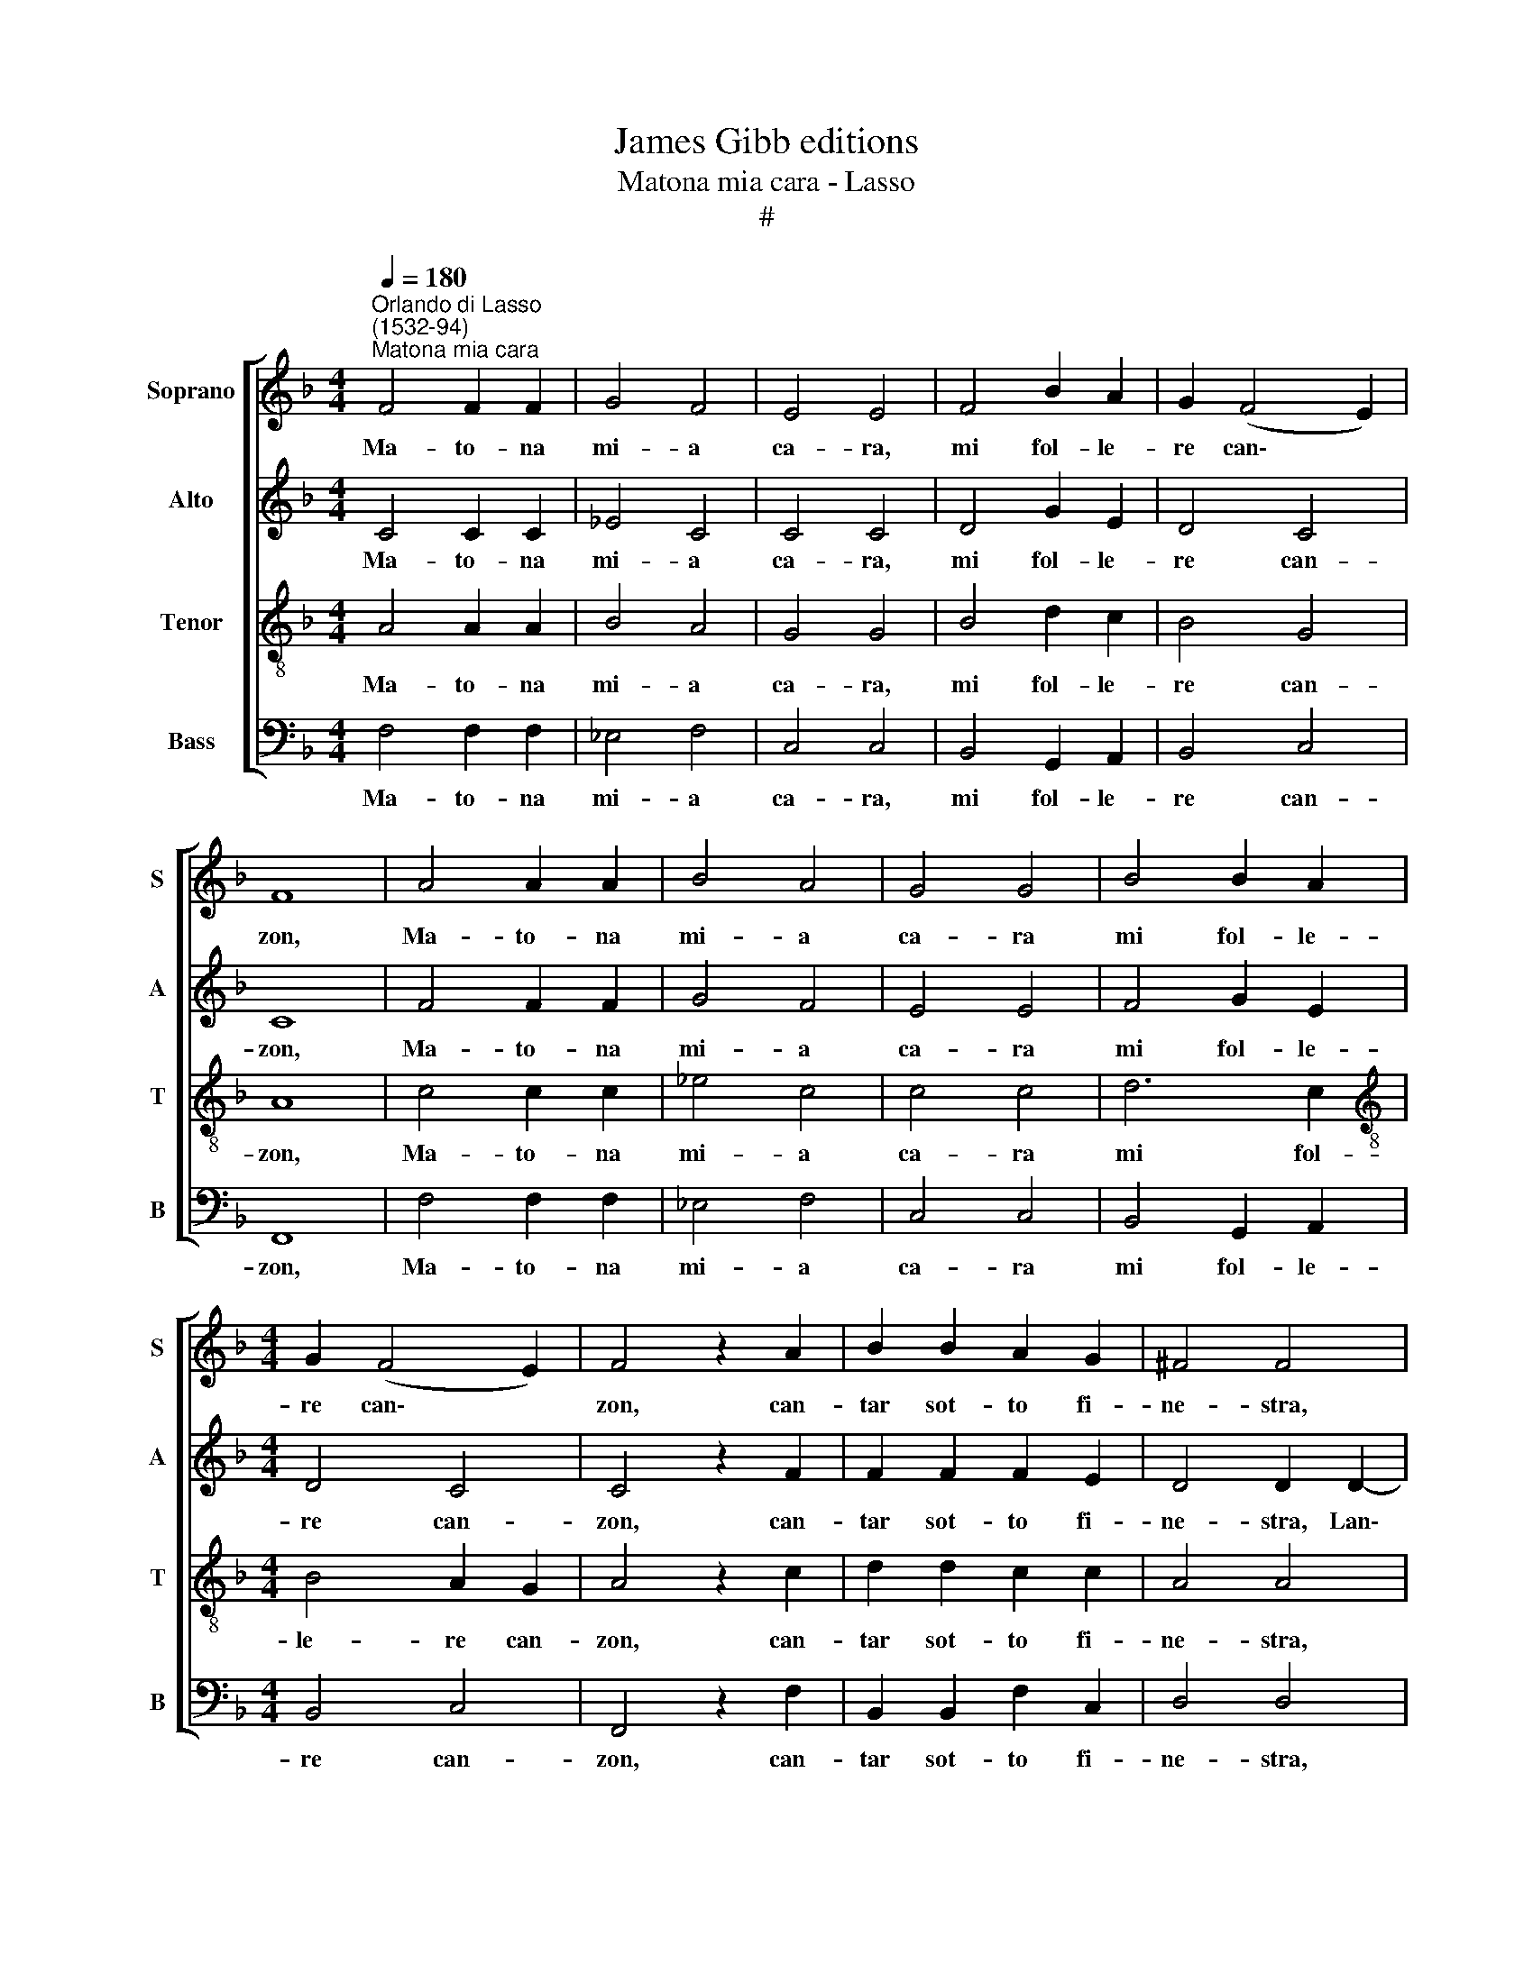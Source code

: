 X:1
T:James Gibb editions
T:Matona mia cara - Lasso
T:#
%%score [ 1 2 3 4 ]
L:1/8
Q:1/4=180
M:4/4
K:F
V:1 treble nm="Soprano" snm="S"
V:2 treble nm="Alto" snm="A"
V:3 treble-8 nm="Tenor" snm="T"
V:4 bass nm="Bass" snm="B"
V:1
"^Orlando di Lasso\n(1532-94)""^Matona mia cara" F4 F2 F2 | G4 F4 | E4 E4 | F4 B2 A2 | G2 (F4 E2) | %5
w: Ma- to- na|mi- a|ca- ra,|mi fol- le-|re can\- *|
 F8 | A4 A2 A2 | B4 A4 | G4 G4 | B4 B2 A2 |[M:4/4] G2 (F4 E2) | F4 z2 A2 | B2 B2 A2 G2 | ^F4 F4 | %14
w: zon,|Ma- to- na|mi- a|ca- ra|mi fol- le-|re can\- *|zon, can-|tar sot- to fi-|ne- stra,|
 G4 A4 | =B2 c4 B2 | c4 |: A2 A2 A4 | GFGF D2 F2- | F2 E2 F4 :| z2 E2 E2 E2 | F2 E2 D4 | E4 z2 F2 | %23
w: Lan- tze|buon com- pa-|gnon.|Don, don, don,|di- ri- di- ri, don, don,|* don, don.|Ti pre- go|m'a- scol- ta-|re, che|
 G2 G2 F4- | F2 F2 F4 | z2 E2 E2 E2 | F2 E2 D4 | E4 z2 F2 | G2 G2 F4- | F2 F2 F4 | z2 F2 G2 G2 | %31
w: mi can- tar|* de bon,|Ti pre- go|m'a- scol- ta-|re, che|mi can- tar|* de bon.|E mi ti|
 A2 A2 G4- | G2 G2 A4 | F2 E2 G4 x2 | G4 G4 |: A2 A2 A4 | GFGF |[M:4/4] D2 F2- F2 E2 | F4 :| %39
w: fol- ler be\-|* ne co-|me gre- co~e|ca- pon.|Don, don, don,|di- ri- di- ri,|don, don, * don,|don.|
 z2 F2 F2 G2 | A2 B2 A4 | A2 A2 B4 | z2 A2 B4 | A4 F4 | G4 A4 | z2 F2 F2 G2 | A2 B2 A4 | A2 A2 B4 | %48
w: Co- m'an- dar|a le caz-|ze, caz- zar,|caz- zar|con le|fal- con,|Co- m'an- dar|a le caz-|ze, caz- zar,|
 z2 A2 B4 | A4 F4 | G4 A4 | z2 c2 F2 G2 | A2 F2 G4 | F4 A4 | A2 A2 c4 | =B4 c4 |: A2 A2 A4 | %57
w: caz- zar|con le|fal- con,|Mi ti por-|tar bec- caz-|ze, gras-|se co- me|ro- gnon.|Don, don, don,|
 GFGF D2 F2- | F2 E2 F4 :| z2 E2 F2 F2 | G2 G2 A4 | A4 d4 | c2 B2 (A2 G2- | G2) ^F2 G4 | %64
w: di- ri- di- ri, don, don,|* don, don.|Se mi non|sa- per di-|re tan-|te bel- le *|* ra- son,|
 z2 E2 F2 F2 | G2 G2 A4 | A4 d4 | c2 B2 (A2 G2- | G2) ^F2 G4 | z2 ^F2 F4 | G2 A4 G2 | G4 ^F4 | %72
w: Se mi non|sa- per di-|re tan-|te bel- le *|* ra- son,|Pe- trar-|cha mi non|sa- per,|
 z2 G2 A4 | =F4 F4- | F2 F2 E4 |: F2 F2 A4 | GFGF D2 F2- | F2 E2 F4 :| z2 D2 D4- | D2 D2 E2 F2 | %80
w: ne fon-|te d'He\-|* li- con.|Don, don, don,|di- ri- di- ri, don, don,|* don, don.|Se ti|* mi fol- ler|
 F4 F4- | F4 z2 G2 | F2 F2 D4 | E4 F4 | z2 D2 D4- | D2 D2 E2 F2 | F4 F4- | F4 z2 G2 | F2 F2 D4 | %89
w: be- ne|* mi|non es- ser|pol- tron,|Se ti|* mi fol- ler|be- ne|* mi|non es- ser|
 E4 F4 | z2 D2 _E2 D2 | _E2 D2 G4 | ^F4 z2 G2 | B4 z2 B2 | d4 c2 c2- | c2 =B2 c4 | A2 A2 A4 | %97
w: pol- tron,|Mi fic- car|tut- ta not-|te, ur-|tar, ur-|tar co- me|* mon- ton.|Don, don, don,|
 GFGF D2 F2- | F2 E2 F4 | A2 A2 A4 | GFGF D2 F2- | F2 E2 F4 |[Q:1/4=176] D4[Q:1/4=170] C4 | %103
w: di- ri- di- ri, don, don,|* don, don,|Don, don, don,|di- ri- di- ri, don, don,|* don, don,|don, don,|
[Q:1/4=164] D4[Q:1/4=158] C4 |[Q:1/4=152] D4[Q:1/4=150] C8 |] %105
w: don, don,|don, don.|
V:2
 C4 C2 C2 | _E4 C4 | C4 C4 | D4 G2 E2 | D4 C4 | C8 | F4 F2 F2 | G4 F4 | E4 E4 | F4 G2 E2 | %10
w: Ma- to- na|mi- a|ca- ra,|mi fol- le-|re can-|zon,|Ma- to- na|mi- a|ca- ra|mi fol- le-|
[M:4/4] D4 C4 | C4 z2 F2 | F2 F2 F2 E2 | D4 D2 D2- | D2 E2 F2 E2 | G8 | E4 |: F2 F2 F4 | %18
w: re can-|zon, can-|tar sot- to fi-|ne- stra, Lan\-|* tze buon com-|pa-|gnon.|Don, don, don,|
 EDCC B,2 D2 | C4 C4 :| z2 C2 C2 C2 | D2 C2 =B,4 | C2 C2 D4 | _E4 D4 | C4 D4 | z2 C2 C2 C2 | %26
w: di- ri- di- ri, don, don,|don, don.|Ti pre- go|m'a- scol- ta-|re, che mi|can- tar|de bon,|Ti pre- go|
 D2 C2 =B,4 | C2 C2 D4 | _E4 D4 | C4 D4 | z2 C2 E2 E2 | F2 F2 D4 | E4 F4 | C4 D2 E2 x2 | D4 E4 |: %35
w: m'a- scol- ta-|re, che mi|can- tar|de bon.|E mi ti|fol- ler be-|ne co-|me gre- co~e|ca- pon.|
 F2 F2 F4 | EDCC |[M:4/4] B,2 D2 C4 | C4 :| z2 C2 D2 E2 | F2 F2 F4 | F2 F2 G4 | z2 F2 G4 | %43
w: Don, don, don,|di- ri- di- ri,|don, don, don,|don.|Co- m'an- dar|a le caz-|ze, caz- zar,|caz- zar|
 F4- F2 D2- | D2 E2 F4 | z2 C2 D2 E2 | F2 F2 F4 | F2 F2 G4 | z2 F2 G4 | F6 D2- | D2 E2 F4 | %51
w: con * le|* fal- con,|Co- m'an- dar|a le caz-|ze, caz- zar,|caz- zar|con le|* fal- con,|
 z2 C2 D2 B,2 | C2 D2 _E4 | D4 F4 | F2 E2 A4 | G4 E4 |: F2 F2 F4 | EDCC B,2 D2 | C4 C4 :| %59
w: Mi ti por-|tar bec- caz-|ze, gras-|se co- me|ro- gnon.|Don, don, don,|di- ri- di- ri, don, don,|don, don.|
 z2 C2 C2 D2 | _E2 D2 F4 | F4 F4 | F2 F4 E2 | D4 =B,4 | z2 C2 C2 D2 | _E2 D2 F4 | F4 F4 | %67
w: Se mi non|sa- per di-|re tan-|te bel- le|ra- son,|* mi non|sa- per di-|re tan-|
 F2 F4 E2 | D4 =B,4 | z2 D2 D4 | E2 F4 D2 | C4 D4 | E6 F2 | D4 C4 | =B,4 C4 |: C2 C2 F4 | %76
w: te bel- le|ra- son,|Pe- trar-|cha mi non|sa- per,|ne fon-|te d'He-|li- con.|Don, don, don,|
 EDCC B,2 D2 | C4 C4 :| z2 B,2 B,4- | B,2 A,2 C2 D2 | C4 D4- | D2 D2 G,4 | A,4 =B,4 | C4 C4 | %84
w: di- ri- di- ri, don, don,|don, don.|Se ti|* mi fol- ler|be- ne|* mi non|es- ser|pol- tron,|
 z2 B,2 B,4- | B,2 A,2 C2 D2 | C4 D4- | D2 D2 G,4 | A,4 =B,4 | C4 C4 | z2 B,2 B,2 B,2 | %91
w: Se ti|* mi fol- ler|be- ne|* mi non|es- ser|pol- tron,|Mi fic- car|
 B,4 B,2 C2 | D2 D2 _E4 | z2 D2 G4 | z2 F2 A2 A2 | G2 G2 E4 | F2 F2 F4 | EDCC B,2 D2 | C4 C4 | %99
w: tut- ta not-|te, ur- tar,|ur- tar,|ur- tar co-|me mon- ton.|Don, don, don,|di- ri- di- ri, don, don,|don, don,|
 F2 F2 F4 | EDCC B,2 D2 | C4 A,4 | B,4 A,4 | B,4 A,4 | B,4 A,8 |] %105
w: Don, don, don,|di- ri- di- ri, don, don,|don, don,|don, don,|don, don,|don, don.|
V:3
 A4 A2 A2 | B4 A4 | G4 G4 | B4 d2 c2 | B4 G4 | A8 | c4 c2 c2 | _e4 c4 | c4 c4 | d6 c2 | %10
w: Ma- to- na|mi- a|ca- ra,|mi fol- le-|re can-|zon,|Ma- to- na|mi- a|ca- ra|mi fol-|
[M:4/4][K:treble-8] B4 A2 G2 | A4 z2 c2 | d2 d2 c2 c2 | A4 A4 | =B4 c4 | d2 _e2 d4 | c4 |: %17
w: le- re can-|zon, can-|tar sot- to fi-|ne- stra,|Lan- tze|buon com- pa-|gnon.|
 c2 c2 c4 | cAGA F2 B2 | A2 G2 A4 :| z2 G2 G2 G2 | B2 G2 G4 | G2 G2 B4 | B4 B4 | A4 B4 | %25
w: Don, don, don,|di- ri- di- ri, don, don,|don, don, don.|Ti pre- go|m'a- scol- ta-|re, che mi|can- tar|de bon,|
 z2 G2 G2 G2 | B2 G2 G4 | G2 G2 B4 | B4 B4 | A4 B4 | z2 A2 c2 c2 | c2 c2 =B4 | c2 c2- c2 c2 | %33
w: Ti pre- go|m'a- scol- ta-|re, che mi|can- tar|de bon.|E mi ti|fol- ler be-|ne co\- * me|
 A4 =B2 (c4 | =B2) c4 x2 |: c2 c2 c4 | cAGA |[M:4/4][K:treble-8] F2 B2 A2 G2 | A4 :| z2 A2 A2 c2 | %40
w: gre- co~e ca\-|* pon.|Don, don, don,|di- ri- di- ri,|don, don, don, don,|don.|Co- m'an- dar|
 c2 d2 c4 | c4 z2 _e2 | c4 z2 _e2 | c2 c2 d4 | B4 c4 | z2 A2 A2 c2 | c2 d2 c4 | c4 z2 _e2 | %48
w: a le caz-|ze, caz-|zar, caz-|zar con le|fal- con,|Co- m'an- dar|a le caz-|ze, caz-|
 c4 z2 _e2 | c2 c2 d4 | B4 c4 | z2 A2 B2 G2 | F2 B2 _E4 | B4 c4 | c2 c2 f4 | d4 c4 |: c2 c2 c4 | %57
w: zar, caz-|zar con le|fal- con,|Mi ti por-|tar bec- caz-|ze, gras-|se co- me|ro- gnon.|Don, don, don,|
 cAGA F2 B2 | A2 G2 A4 :| z2 G2 A2 A2 | B2 B2 c4 | c4 B4 | c2 d2 c4 | A4 G4 | z2 G2 A2 A2 | %65
w: di- ri- di- ri, don, don,|don, don, don.|Se mi non|sa- per di-|re tan-|te bel- le|ra- son,|Se mi non|
 B2 B2 c4 | c4 B4 | c2 d2 c4 | A4 G4 | z2 A2 A4 | c2 c4 B2 | G4 A4 | c4 c4 | B4 A4 | F4 G4 |: %75
w: sa- per di-|re tan-|te bel- le|ra- son,|Pe- trar-|cha mi non|sa- per,|ne fon-|te d'He-|li- con.|
 A2 A2 c4 | cAGA F2 B2 | A2 G2 A4 :| z2 F2 F4 | F2 F2 G2 (B2- | B2 A2) B4- | B2 A2 c4- | %82
w: Don, don, don,|di- ri- di- ri, don, don,|don, don, don.|Se ti|mi fol- ler be\-|* * ne|* mi non|
 c2 d4 G2- | G2 G2 A4 | z2 F2 F4 | F2 F2 G2 (B2- | B2 A2) B4- | B2 A2 c4- | c2 d4 G2- | G2 G2 A4 | %90
w: * es- ser|* pol- tron,|Se ti|mi fol- ler be\-|* * ne|* mi non|* es- ser|* pol- tron,|
 z2 F2 G2 F2 | G2 F2 G4 | A2 A2 c4 | z2 B2 _e4 | z2 B2 f2 f2 | e2 d2 c4 | c2 c2 c4 | cAGA F2 B2 | %98
w: Mi fic- car|tut- ta not-|te, ur- tar,|ur- tar,|ur- tar co-|me mon- ton.|Don, don, don,|di- ri- di- ri, don, don,|
 A2 G2 A4 | c2 c2 c4 | cAGA F2 B2 | A2 G2 F4- | F4 F4- | F4 F4- | F4 F8 |] %105
w: don, don, don,|Don, don, don,|di- ri- di- ri, don, don,|don, don, don,|* don,|* don,|* don.|
V:4
 F,4 F,2 F,2 | _E,4 F,4 | C,4 C,4 | B,,4 G,,2 A,,2 | B,,4 C,4 | F,,8 | F,4 F,2 F,2 | _E,4 F,4 | %8
w: Ma- to- na|mi- a|ca- ra,|mi fol- le-|re can-|zon,|Ma- to- na|mi- a|
 C,4 C,4 | B,,4 G,,2 A,,2 |[M:4/4] B,,4 C,4 | F,,4 z2 F,2 | B,,2 B,,2 F,2 C,2 | D,4 D,4 | %14
w: ca- ra|mi fol- le-|re can-|zon, can-|tar sot- to fi-|ne- stra,|
 G,4 F,2 A,2 | G,4 G,4 | C,4 |: F,2 F,2 F,4 | C,D,E,F, B,,4 | C,4 F,,4 :| z2 C,2 C,2 C,2 | %21
w: Lan- tze buon|com- pa-|gnon.|Don, don, don,|di- ri- di- ri, don,|don, don.|Ti pre- go|
 B,,2 C,2 G,,4 | C,4 z2 B,,2 | _E,2 E,2 B,,4 | F,4 B,,4 | z2 C,2 C,2 C,2 | B,,2 C,2 G,,4 | %27
w: m'a- scol- ta-|re, che|mi can- tar|de bon,|Ti pre- go|m'a- scol- ta-|
 C,4 z2 B,,2 | _E,2 E,2 B,,4 | F,4 B,,4 | z2 F,2 C,2 C,2 | F,2 F,2 G,4 | C,4 F,4 | F,2 A,2 G,4 x2 | %34
w: re, che|mi can- tar|de bon.|E mi ti|fol- ler be-|ne co-|me gre- co~e|
 G,4 C,4 |: F,2 F,2 F,4 | C,D,E,F, |[M:4/4] B,,4 C,4 | F,,4 :| z2 F,2 D,2 C,2 | F,2 B,,2 F,4 | %41
w: ca- pon.|Don, don, don,|di- ri- di- ri,|don, don,|don.|Co- m'an- dar|a le caz-|
 F,4 z2 _E,2 | F,4 z2 _E,2 | F,2 F,2 B,4 | G,4 F,4 | z2 F,2 D,2 C,2 | F,2 B,,2 F,4 | F,4 z2 _E,2 | %48
w: ze, caz-|zar, caz-|zar con le|fal- con,|Co- m'an- dar|a le caz-|ze, caz-|
 F,4 z2 _E,2 | F,2 F,2 B,4 | G,4 F,4- | F,4 z4 | z8 | z4 F,4 | F,2 A,2 F,4 | G,4 C,4 |: %56
w: zar, caz-|zar con le|fal- con,|||gras-|se co- me|ro- gnon.|
 F,2 F,2 F,4 | C,D,E,F, B,,4 | C,4 F,,4 :| z2 C,2 F,2 F,2 | _E,2 G,2 F,4 | F,4 B,,4 | %62
w: Don, don, don,|di- ri- di- ri, don,|don, don.|Se mi non|sa- per di-|re tan-|
 A,,2 B,,2 C,4 | D,4 G,,4 | z2 C,2 F,2 F,2 | _E,2 G,2 F,4 | F,4 B,,4 | A,,2 B,,2 C,4 | D,4 G,,4 | %69
w: te bel- le|ra- son,|Se mi non|sa- per di-|re tan-|te bel- le|ra- son,|
 z2 D,2 D,4 | C,2 F,4 G,2 | _E,4 D,4 | C,4 A,,4 | B,,4 F,4 | D,4 C,4 |: F,2 F,2 F,4 | %76
w: Pe- trar-|cha mi non|sa- per,|ne fon-|te d'He-|li- con.|Don, don, don,|
 C,D,E,F, B,,4 | C,4 F,,4 :| z2 B,,2 B,,4 | D,4 C,2 B,,2 | F,4 B,,4 | D,4 E,4 | F,4 G,4 | C,4 F,4 | %84
w: di- ri- di- ri, don,|don, don.|Se ti|mi fol- ler|be- ne|mi non|es- ser|pol- tron,|
 z2 B,,2 B,,4 | D,4 C,2 B,,2 | F,4 B,,4 | D,4 E,4 | F,4 G,4 | C,4 F,4 | z2 B,,2 _E,2 B,,2 | %91
w: Se ti|mi fol- ler|be- ne|mi non|es- ser|pol- tron,|Mi fic- car|
 _E,2 B,,2 E,4 | D,4 z2 C,2 | G,4 z2 _E,2 | B,4 F,4 | G,2 G,2 C,4 | F,2 F,2 F,4 | C,D,E,F, B,,4 | %98
w: tut- ta not-|te, ur-|tar, ur-|tar co-|me mon- ton.|Don, don, don,|di- ri- di- ri, don,|
 C,4 F,,4 | F,2 F,2 F,4 | C,D,E,F, B,,4 | C,4 F,,4 | B,,2 B,,2 F,,4 | B,,C,D,E, F,2 F,,2 | %104
w: don, don,|Don, don, don,|di- ri- di- ri, don,|don, don,|don, don, don,|di- ri- di- ri, don, don,|
 B,,4 F,,8 |] %105
w: don, don.|


